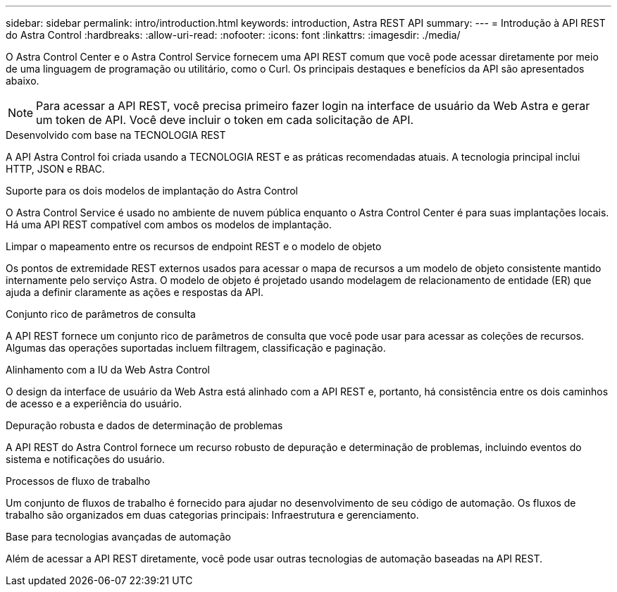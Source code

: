 ---
sidebar: sidebar 
permalink: intro/introduction.html 
keywords: introduction, Astra REST API 
summary:  
---
= Introdução à API REST do Astra Control
:hardbreaks:
:allow-uri-read: 
:nofooter: 
:icons: font
:linkattrs: 
:imagesdir: ./media/


[role="lead"]
O Astra Control Center e o Astra Control Service fornecem uma API REST comum que você pode acessar diretamente por meio de uma linguagem de programação ou utilitário, como o Curl. Os principais destaques e benefícios da API são apresentados abaixo.


NOTE: Para acessar a API REST, você precisa primeiro fazer login na interface de usuário da Web Astra e gerar um token de API. Você deve incluir o token em cada solicitação de API.

.Desenvolvido com base na TECNOLOGIA REST
A API Astra Control foi criada usando a TECNOLOGIA REST e as práticas recomendadas atuais. A tecnologia principal inclui HTTP, JSON e RBAC.

.Suporte para os dois modelos de implantação do Astra Control
O Astra Control Service é usado no ambiente de nuvem pública enquanto o Astra Control Center é para suas implantações locais. Há uma API REST compatível com ambos os modelos de implantação.

.Limpar o mapeamento entre os recursos de endpoint REST e o modelo de objeto
Os pontos de extremidade REST externos usados para acessar o mapa de recursos a um modelo de objeto consistente mantido internamente pelo serviço Astra. O modelo de objeto é projetado usando modelagem de relacionamento de entidade (ER) que ajuda a definir claramente as ações e respostas da API.

.Conjunto rico de parâmetros de consulta
A API REST fornece um conjunto rico de parâmetros de consulta que você pode usar para acessar as coleções de recursos. Algumas das operações suportadas incluem filtragem, classificação e paginação.

.Alinhamento com a IU da Web Astra Control
O design da interface de usuário da Web Astra está alinhado com a API REST e, portanto, há consistência entre os dois caminhos de acesso e a experiência do usuário.

.Depuração robusta e dados de determinação de problemas
A API REST do Astra Control fornece um recurso robusto de depuração e determinação de problemas, incluindo eventos do sistema e notificações do usuário.

.Processos de fluxo de trabalho
Um conjunto de fluxos de trabalho é fornecido para ajudar no desenvolvimento de seu código de automação. Os fluxos de trabalho são organizados em duas categorias principais: Infraestrutura e gerenciamento.

.Base para tecnologias avançadas de automação
Além de acessar a API REST diretamente, você pode usar outras tecnologias de automação baseadas na API REST.
